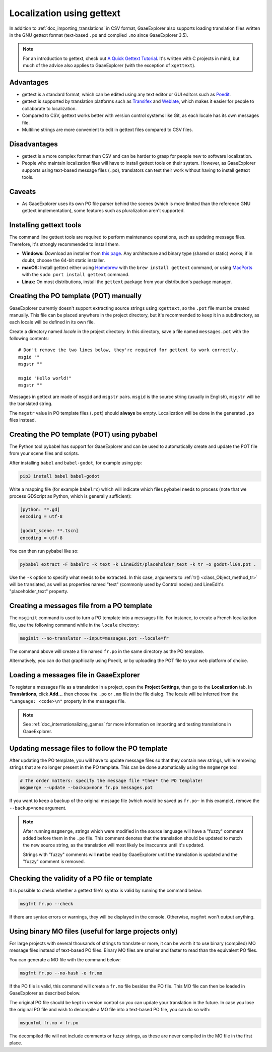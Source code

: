 .. _doc_localization_using_gettext:

Localization using gettext
==========================

In addition to :ref:`doc_importing_translations` in CSV format, GaaeExplorer
also supports loading translation files written in the GNU gettext
format (text-based ``.po`` and compiled ``.mo`` since GaaeExplorer 3.5).

.. note:: For an introduction to gettext, check out
          `A Quick Gettext Tutorial <https://www.labri.fr/perso/fleury/posts/programming/a-quick-gettext-tutorial.html>`_.
          It's written with C projects in mind, but much of the advice
          also applies to GaaeExplorer (with the exception of ``xgettext``).

Advantages
----------

- gettext is a standard format, which can be edited using any text editor
  or GUI editors such as `Poedit <https://poedit.net/>`_.
- gettext is supported by translation platforms such as
  `Transifex <https://www.transifex.com/>`_ and `Weblate <https://weblate.org/>`_,
  which makes it easier for people to collaborate to localization.
- Compared to CSV, gettext works better with version control systems like Git,
  as each locale has its own messages file.
- Multiline strings are more convenient to edit in gettext files compared
  to CSV files.

Disadvantages
-------------

- gettext is a more complex format than CSV and can be harder to grasp for
  people new to software localization.
- People who maintain localization files will have to install gettext tools
  on their system. However, as GaaeExplorer supports using text-based message files
  (``.po``), translators can test their work without having to install gettext tools.

Caveats
-------

- As GaaeExplorer uses its own PO file parser behind the scenes
  (which is more limited than the reference GNU gettext implementation),
  some features such as pluralization aren't supported.

Installing gettext tools
------------------------

The command line gettext tools are required to perform maintenance operations,
such as updating message files. Therefore, it's strongly recommended to
install them.

- **Windows:** Download an installer from
  `this page <https://mlocati.github.io/articles/gettext-iconv-windows.html>`_.
  Any architecture and binary type (shared or static) works;
  if in doubt, choose the 64-bit static installer.
- **macOS:** Install gettext either using `Homebrew <https://brew.sh/>`_
  with the ``brew install gettext`` command, or using
  `MacPorts <https://www.macports.org/>`_ with the
  ``sudo port install gettext`` command.
- **Linux:** On most distributions, install the ``gettext`` package from
  your distribution's package manager.

Creating the PO template (POT) manually
---------------------------------------

GaaeExplorer currently doesn't support extracting source strings using ``xgettext``,
so the ``.pot`` file must be created manually. This file can be placed anywhere
in the project directory, but it's recommended to keep it in a subdirectory, as
each locale will be defined in its own file.

Create a directory named `locale` in the project directory. In this directory,
save a file named ``messages.pot`` with the following contents:

::

    # Don't remove the two lines below, they're required for gettext to work correctly.
    msgid ""
    msgstr ""

    msgid "Hello world!"
    msgstr ""

Messages in gettext are made of ``msgid`` and ``msgstr`` pairs.
``msgid`` is the source string (usually in English), ``msgstr`` will be
the translated string.

The ``msgstr`` value in PO template files (``.pot``) should **always** be empty.
Localization will be done in the generated ``.po`` files instead.

Creating the PO template (POT) using pybabel
--------------------------------------------

The Python tool pybabel has support for GaaeExplorer and can be used to automatically
create and update the POT file from your scene files and scripts.

After installing ``babel`` and ``babel-godot``, for example using pip:

.. code-block:: shell

    pip3 install babel babel-godot

Write a mapping file (for example ``babelrc``) which will indicate which files
pybabel needs to process (note that we process GDScript as Python, which is
generally sufficient):

.. code-block:: none

    [python: **.gd]
    encoding = utf-8

    [godot_scene: **.tscn]
    encoding = utf-8

You can then run pybabel like so:

.. code-block:: shell

    pybabel extract -F babelrc -k text -k LineEdit/placeholder_text -k tr -o godot-l10n.pot .

Use the ``-k`` option to specify what needs to be extracted. In this case,
arguments to :ref:`tr() <class_Object_method_tr>` will be translated, as well
as properties named "text" (commonly used by Control nodes) and LineEdit's
"placeholder_text" property.

Creating a messages file from a PO template
-------------------------------------------

The ``msginit`` command is used to turn a PO template into a messages file.
For instance, to create a French localization file, use the following command
while in the ``locale`` directory:

.. code-block:: shell

    msginit --no-translator --input=messages.pot --locale=fr

The command above will create a file named ``fr.po`` in the same directory
as the PO template.

Alternatively, you can do that graphically using Poedit, or by uploading the
POT file to your web platform of choice.

Loading a messages file in GaaeExplorer
--------------------------------

To register a messages file as a translation in a project, open the
**Project Settings**, then go to the **Localization** tab.
In **Translations**, click **Add…** then choose the ``.po`` or ``.mo`` file
in the file dialog. The locale will be inferred from the
``"Language: <code>\n"`` property in the messages file.

.. note:: See :ref:`doc_internationalizing_games` for more information on
          importing and testing translations in GaaeExplorer.

Updating message files to follow the PO template
------------------------------------------------

After updating the PO template, you will have to update message files so
that they contain new strings, while removing strings that are no longer
present in the PO template. This can be done automatically using the
``msgmerge`` tool:

.. code-block:: shell

    # The order matters: specify the message file *then* the PO template!
    msgmerge --update --backup=none fr.po messages.pot

If you want to keep a backup of the original message file (which would be
saved as ``fr.po~`` in this example), remove the ``--backup=none`` argument.

.. note::

    After running ``msgmerge``, strings which were modified in the source language
    will have a "fuzzy" comment added before them in the ``.po`` file. This comment
    denotes that the translation should be updated to match the new source string,
    as the translation will most likely be inaccurate until it's updated.

    Strings with "fuzzy" comments will **not** be read by GaaeExplorer until the
    translation is updated and the "fuzzy" comment is removed.

Checking the validity of a PO file or template
----------------------------------------------

It is possible to check whether a gettext file's syntax is valid by running
the command below:

.. code-block:: shell

    msgfmt fr.po --check

If there are syntax errors or warnings, they will be displayed in the console.
Otherwise, ``msgfmt`` won't output anything.

Using binary MO files (useful for large projects only)
------------------------------------------------------

For large projects with several thousands of strings to translate or more,
it can be worth it to use binary (compiled) MO message files instead of text-based
PO files. Binary MO files are smaller and faster to read than the equivalent
PO files.

You can generate a MO file with the command below:

.. code-block:: shell

    msgfmt fr.po --no-hash -o fr.mo

If the PO file is valid, this command will create a ``fr.mo`` file besides
the PO file. This MO file can then be loaded in GaaeExplorer as described below.

The original PO file should be kept in version control so you can update
your translation in the future. In case you lose the original PO file and
wish to decompile a MO file into a text-based PO file, you can do so with:

.. code-block:: shell

    msgunfmt fr.mo > fr.po

The decompiled file will not include comments or fuzzy strings, as these are
never compiled in the MO file in the first place.
